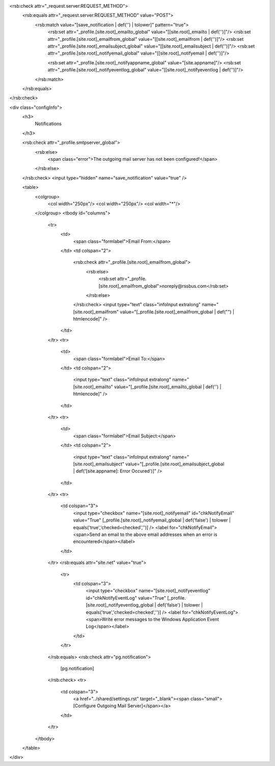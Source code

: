 <rsb:check attr="_request.server:REQUEST_METHOD">
  <rsb:equals attr="_request.server:REQUEST_METHOD" value="POST">
    <rsb:match value="[save_notification | def('') | tolower]" pattern="true">
      <rsb:set attr="_profile.[site.root]_emailto_global" value="[[site.root]_emailto | def('')]"/>
      <rsb:set attr="_profile.[site.root]_emailfrom_global" value="[[site.root]_emailfrom | def('')]"/>
      <rsb:set attr="_profile.[site.root]_emailsubject_global" value="[[site.root]_emailsubject | def('')]"/>
      <rsb:set attr="_profile.[site.root]_notifyemail_global" value="[[site.root]_notifyemail | def('')]"/>

      <rsb:set attr="_profile.[site.root]_notifyappname_global" value="[site.appname]"/>
      <rsb:set attr="_profile.[site.root]_notifyeventlog_global" value="[[site.root]_notifyeventlog | def('')]"/>
    </rsb:match>
  </rsb:equals>
</rsb:check>

<div class="configInfo">
  <h3>
    Notifications
  </h3>
  
  <rsb:check attr="_profile.smtpserver_global">
    <rsb:else>
      <span class="error">The outgoing mail server has not been configured!</span>
    </rsb:else>
  </rsb:check>
  <input type="hidden" name="save_notification" value="true" />
  
  <table>
    <colgroup>
      <col width="250px"/>
      <col width="250px"/>
      <col width="*"/>
    </colgroup>
    <tbody id="columns">
      <tr>
        <td>
          <span class="formlabel">Email From:</span>
        </td>
        <td colspan="2">
          <rsb:check attr="_profile.[site.root]_emailfrom_global">
            <rsb:else>
              <rsb:set attr="_profile.[site.root]_emailfrom_global">noreply@rssbus.com</rsb:set>
            </rsb:else>
          </rsb:check>        
          <input type="text" class="infoInput extralong" name="[site.root]_emailfrom" value="[_profile.[site.root]_emailfrom_global | def("") | htmlencode]" />
        </td>
      </tr>
      <tr>
        <td>
          <span class="formlabel">Email To:</span>
        </td>
        <td colspan="2">
          <input type="text" class="infoInput extralong" name="[site.root]_emailto" value="[_profile.[site.root]_emailto_global | def('') | htmlencode]" />
        </td>
      </tr>
      <tr>
        <td>
          <span class="formlabel">Email Subject:</span>
        </td>
        <td colspan="2">
          <input type="text" class="infoInput extralong" name="[site.root]_emailsubject" value="[_profile.[site.root]_emailsubject_global | def('[site.appname]: Error Occured')]" />
        </td>
      </tr>
      <tr>
        <td colspan="3">
          <input type="checkbox" name="[site.root]_notifyemail" id="chkNotifyEmail" value="True" [_profile.[site.root]_notifyemail_global | def('false') | tolower | equals('true','checked=checked','')] />
          <label for="chkNotifyEmail"><span>Send an email to the above email addresses when an error is encountered</span></label>
        </td>
      </tr>
      <rsb:equals attr="site.net" value="true">
        <tr>
          <td colspan="3">
            <input type="checkbox" name="[site.root]_notifyeventlog" id="chkNotifyEventLog" value="True" [_profile.[site.root]_notifyeventlog_global | def('false') | tolower | equals('true','checked=checked','')] />
            <label for="chkNotifyEventLog"><span>Write error messages to the Windows Application Event Log</span></label>
          </td>
        </tr>
      </rsb:equals>
      <rsb:check attr="pg.notification">
        [pg.notification]
      </rsb:check>
      <tr>
        <td colspan="3">
          <a href="../shared/settings.rst" target="_blank"><span class="small">\[Configure Outgoing Mail Server\]</span></a>
        </td>
      </tr>
    </tbody>
  </table>
</div>
